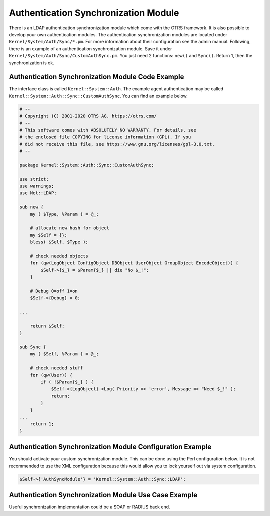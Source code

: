 Authentication Synchronization Module
=====================================

There is an LDAP authentication synchronization module which come with the OTRS framework. It is also possible to develop your own authentication modules. The authentication synchronization modules are located under ``Kernel/System/Auth/Sync/*.pm``. For more information about their configuration see the admin manual. Following, there is an example of an authentication synchronization module. Save it under ``Kernel/System/Auth/Sync/CustomAuthSync.pm``. You just need 2 functions: ``new()`` and ``Sync()``. Return 1, then the synchronization is ok.


Authentication Synchronization Module Code Example
--------------------------------------------------

The interface class is called ``Kernel::System::Auth``. The example agent authentication may be called
``Kernel::System::Auth::Sync::CustomAuthSync``. You can find an example below.

.. code-block:: Perl

   # --
   # Copyright (C) 2001-2020 OTRS AG, https://otrs.com/
   # --
   # This software comes with ABSOLUTELY NO WARRANTY. For details, see
   # the enclosed file COPYING for license information (GPL). If you
   # did not receive this file, see https://www.gnu.org/licenses/gpl-3.0.txt.
   # --

   package Kernel::System::Auth::Sync::CustomAuthSync;

   use strict;
   use warnings;
   use Net::LDAP;

   sub new {
       my ( $Type, %Param ) = @_;

       # allocate new hash for object
       my $Self = {};
       bless( $Self, $Type );

       # check needed objects
       for (qw(LogObject ConfigObject DBObject UserObject GroupObject EncodeObject)) {
           $Self->{$_} = $Param{$_} || die "No $_!";
       }

       # Debug 0=off 1=on
       $Self->{Debug} = 0;

   ...

       return $Self;
   }

   sub Sync {
       my ( $Self, %Param ) = @_;

       # check needed stuff
       for (qw(User)) {
           if ( !$Param{$_} ) {
               $Self->{LogObject}->Log( Priority => 'error', Message => "Need $_!" );
               return;
           }
       }
   ...
       return 1;
   }


Authentication Synchronization Module Configuration Example
-----------------------------------------------------------

You should activate your custom synchronization module. This can be done using the Perl configuration below. It is not recommended to use the XML configuration because this would allow you to lock yourself out via system configuration.

.. code-block:: Perl

   $Self->{'AuthSyncModule'} = 'Kernel::System::Auth::Sync::LDAP';


Authentication Synchronization Module Use Case Example
------------------------------------------------------

Useful synchronization implementation could be a SOAP or RADIUS back end.
